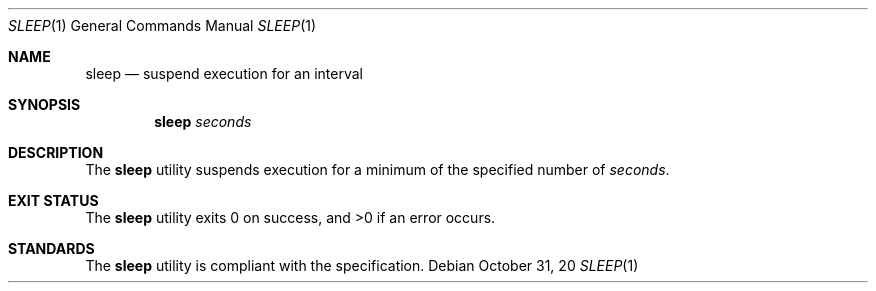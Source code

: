 .Dd $Mdocdate: October 31 20 $
.Dt SLEEP 1
.Os
.Sh NAME
.Nm sleep
.Nd suspend execution for an interval
.Sh SYNOPSIS
.Nm
.Ar seconds
.Sh DESCRIPTION
The
.Nm
utility suspends execution for a minimum of the specified number of
.Ar seconds .
.Sh EXIT STATUS
.Ex -std
.Sh STANDARDS
The
.Nm
utility is compliant with the
.St -p1003.1-2017
specification.
